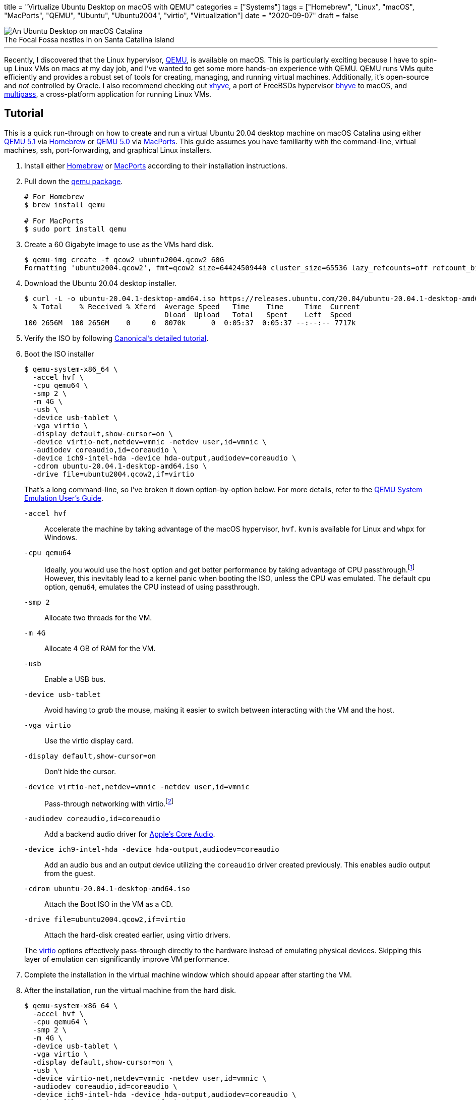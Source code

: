 +++
title = "Virtualize Ubuntu Desktop on macOS with QEMU"
categories = ["Systems"]
tags = ["Homebrew", "Linux", "macOS", "MacPorts", "QEMU", "Ubuntu", "Ubuntu2004", "virtio", "Virtualization"]
date = "2020-09-07"
draft = false
+++

.The Focal Fossa nestles in on Santa Catalina Island
[caption=""]
image::virtualize_ubuntu_desktop_on_macos_with_qemu.png[An Ubuntu Desktop on macOS Catalina]

'''

Recently, I discovered that the Linux hypervisor, https://www.qemu.org/[QEMU], is available on macOS.
This is particularly exciting because I have to spin-up Linux VMs on macs at my day job, and I've wanted to get some more hands-on experience with QEMU.
QEMU runs VMs quite efficiently and provides a robust set of tools for creating, managing, and running virtual machines.
Additionally, it's open-source and _not_ controlled by Oracle.
I also recommend checking out https://github.com/machyve/xhyve[xhyve], a port of FreeBSDs hypervisor https://bhyve.org/[bhyve] to macOS, and https://multipass.run/[multipass], a cross-platform application for running Linux VMs.

== Tutorial

This is a quick run-through on how to create and run a virtual Ubuntu 20.04 desktop machine on macOS Catalina using either https://www.qemu.org/2020/08/11/qemu-5-1-0/[QEMU 5.1] via https://brew.sh[Homebrew] or https://www.qemu.org/2020/04/29/qemu-5-0-0/[QEMU 5.0] via https://www.macports.org/[MacPorts].
This guide assumes you have familiarity with the command-line, virtual machines, ssh, port-forwarding, and graphical Linux installers.

. Install either https://docs.brew.sh/Installation[Homebrew] or https://www.macports.org/install.php[MacPorts] according to their installation instructions.

. Pull down the https://www.qemu.org/download/#macos[qemu package].
+
[source,sh]
----
# For Homebrew
$ brew install qemu

# For MacPorts
$ sudo port install qemu
----

. Create a 60 Gigabyte image to use as the VMs hard disk.
+
[source,sh]
----
$ qemu-img create -f qcow2 ubuntu2004.qcow2 60G
Formatting 'ubuntu2004.qcow2', fmt=qcow2 size=64424509440 cluster_size=65536 lazy_refcounts=off refcount_bits=16
----

. Download the Ubuntu 20.04 desktop installer.
+
[source,sh]
----
$ curl -L -o ubuntu-20.04.1-desktop-amd64.iso https://releases.ubuntu.com/20.04/ubuntu-20.04.1-desktop-amd64.iso
  % Total    % Received % Xferd  Average Speed   Time    Time     Time  Current
                                 Dload  Upload   Total   Spent    Left  Speed
100 2656M  100 2656M    0     0  8070k      0  0:05:37  0:05:37 --:--:-- 7717k
----

. Verify the ISO by following https://ubuntu.com/tutorials/how-to-verify-ubuntu#1-overview[Canonical's detailed tutorial].

. Boot the ISO installer
+
--
[source,sh]
----
$ qemu-system-x86_64 \
  -accel hvf \
  -cpu qemu64 \
  -smp 2 \
  -m 4G \
  -usb \
  -device usb-tablet \
  -vga virtio \
  -display default,show-cursor=on \
  -device virtio-net,netdev=vmnic -netdev user,id=vmnic \
  -audiodev coreaudio,id=coreaudio \
  -device ich9-intel-hda -device hda-output,audiodev=coreaudio \
  -cdrom ubuntu-20.04.1-desktop-amd64.iso \
  -drive file=ubuntu2004.qcow2,if=virtio
----

That's a long command-line, so I've broken it down option-by-option below.
For more details, refer to the https://www.qemu.org/docs/master/system/index.html[QEMU System Emulation User’s Guide].

`-accel hvf`:: Accelerate the machine by taking advantage of the macOS hypervisor, `hvf`.
`kvm` is available for Linux and `whpx` for Windows.
`-cpu qemu64`:: Ideally, you would use the `host` option and get better performance by taking advantage of CPU passthrough.footnote:[https://www.qemu.org/docs/master/system/qemu-cpu-models.html[QEMU System Emulation Users Guide: QEMU CPU Models]]
However, this inevitably lead to a kernel panic when booting the ISO, unless the CPU was emulated.
The default `cpu` option, `qemu64`, emulates the CPU instead of using passthrough.
`-smp 2`:: Allocate two threads for the VM.
`-m 4G`:: Allocate 4 GB of RAM for the VM.
`-usb`:: Enable a USB bus.
`-device usb-tablet`:: Avoid having to _grab_ the mouse, making it easier to switch between interacting with the VM and the host.
`-vga virtio`:: Use the virtio display card.
`-display default,show-cursor=on`:: Don't hide the cursor.
`-device virtio-net,netdev=vmnic -netdev user,id=vmnic`:: Pass-through networking with virtio.footnote:[https://wiki.gentoo.org/wiki/QEMU/Options#Pass-through[Gentoo Wiki: QEMU/Options - Networking Pass-through]]
`-audiodev coreaudio,id=coreaudio`:: Add a backend audio driver for https://developer.apple.com/library/archive/documentation/MusicAudio/Conceptual/CoreAudioOverview/WhatisCoreAudio/WhatisCoreAudio.html[Apple's Core Audio].
`-device ich9-intel-hda -device hda-output,audiodev=coreaudio`:: Add an audio bus and an output device utilizing the `coreaudio` driver created previously. This enables audio output from the guest.
`-cdrom ubuntu-20.04.1-desktop-amd64.iso`:: Attach the Boot ISO in the VM as a CD.
`-drive file=ubuntu2004.qcow2,if=virtio`:: Attach the hard-disk created earlier, using virtio drivers.

The https://wiki.libvirt.org/page/Virtio[virtio] options effectively pass-through directly to the hardware instead of emulating physical devices.
Skipping this layer of emulation can significantly improve VM performance.
--

. Complete the installation in the virtual machine window which should appear after starting the VM.

. After the installation, run the virtual machine from the hard disk.
+
[source,sh]
----
$ qemu-system-x86_64 \
  -accel hvf \
  -cpu qemu64 \
  -smp 2 \
  -m 4G \
  -device usb-tablet \
  -vga virtio \
  -display default,show-cursor=on \
  -usb \
  -device virtio-net,netdev=vmnic -netdev user,id=vmnic \
  -audiodev coreaudio,id=coreaudio \
  -device ich9-intel-hda -device hda-output,audiodev=coreaudio \
  -drive file=ubuntu2004.qcow2,if=virtio
----

=== SSH

It's a small step away to run the virtual machine headless and access it through ssh.

. Run the virtual machine headless, forwarding ssh over port `9001` on the host.
+
[source,sh]
----
$ qemu-system-x86_64 \
  -accel hvf \
  -cpu qemu64 \
  -smp 2 \
  -m 4G \
  -device usb-tablet \
  -usb \
  -nographic \
  -device virtio-net,netdev=vmnic \
  -netdev user,id=vmnic,hostfwd=tcp:127.0.0.1:9001-:22 \
  -drive file=ubuntu2004.qcow2,if=virtio
----

. Enable SSH in the guest OS.

. ssh into the machine from the host.
+
[source,sh]
----
$ ssh -p 9001 localhost
----

== Conclusion

You should now be able to easily build and run Linux desktop virtual machines with QEMU on macOS.
